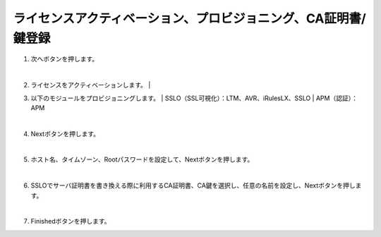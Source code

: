ライセンスアクティベーション、プロビジョニング、CA証明書/鍵登録
=========================================================

#. 次へボタンを押します。

   .. image:: images/mod3-1.png
   | 
#. ライセンスをアクティベーションします。
   | 
#. 以下のモジュールをプロビジョニングします。
   | SSLO（SSL可視化）：LTM、AVR、iRulesLX、SSLO
   | APM（認証）：APM
   
   .. image: images/mod3-2.png
   | 
#. Nextボタンを押します。
   
   .. image:: images/mod3-3.png
   |  
#. ホスト名、タイムゾーン、Rootパスワードを設定して、Nextボタンを押します。
   
   .. image:: images/mod3-4.png
   |  
#. SSLOでサーバ証明書を書き換える際に利用するCA証明書、CA鍵を選択し、任意の名前を設定し、Nextボタンを押します。
   
   .. images:: images/mod3-5.png
   |  
#. Finishedボタンを押します。
   
   .. image:: images/mod3-6.png






